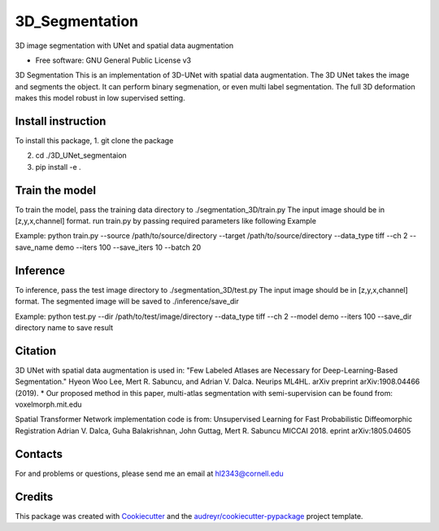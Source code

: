 ===============
3D_Segmentation
===============
3D image segmentation with UNet and spatial data augmentation


* Free software: GNU General Public License v3

3D Segmentation
This is an implementation of 3D-UNet with spatial data augmentation. The 3D UNet takes the image and segments the object.
It can perform binary segmenation, or even multi label segmentation. The full 3D deformation makes this model robust in low supervised setting.

Install instruction
-------
To install this package,
1. git clone the package

2. cd ./3D_UNet_segmentaion

3. pip install -e .

Train the model
-------
To train the model, pass the training data directory to ./segmentation_3D/train.py 
The input image should be in [z,y,x,channel] format.
run train.py by passing required parameters like following Example

Example:
python train.py --source /path/to/source/directory --target /path/to/source/directory --data_type tiff --ch 2 --save_name demo --iters 100 --save_iters 10 --batch 20

Inference
-------
To inference, pass the test image directory to ./segmentation_3D/test.py 
The input image should be in [z,y,x,channel] format.
The segmented image will be saved to ./inference/save_dir

Example:
python test.py --dir /path/to/test/image/directory --data_type tiff --ch 2 --model demo --iters 100 --save_dir directory name to save result


Citation
-------
3D UNet with spatial data augmentation is used in:
"Few Labeled Atlases are Necessary for Deep-Learning-Based Segmentation." 
Hyeon Woo Lee, Mert R. Sabuncu, and Adrian V. Dalca. 
Neurips ML4HL. arXiv preprint arXiv:1908.04466 (2019).
* Our proposed method in this paper, multi-atlas segmentation with semi-supervision can be found from:
voxelmorph.mit.edu

Spatial Transformer Network implementation code is from:
Unsupervised Learning for Fast Probabilistic Diffeomorphic Registration
Adrian V. Dalca, Guha Balakrishnan, John Guttag, Mert R. Sabuncu
MICCAI 2018. eprint arXiv:1805.04605

Contacts
-------
For and problems or questions, please send me an email at hl2343@cornell.edu

Credits
-------

This package was created with Cookiecutter_ and the `audreyr/cookiecutter-pypackage`_ project template.

.. _Cookiecutter: https://github.com/audreyr/cookiecutter
.. _`audreyr/cookiecutter-pypackage`: https://github.com/audreyr/cookiecutter-pypackage
